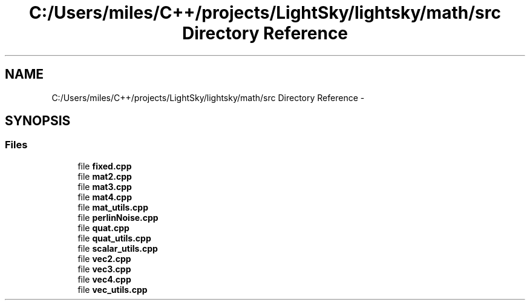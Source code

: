 .TH "C:/Users/miles/C++/projects/LightSky/lightsky/math/src Directory Reference" 3 "Sun Oct 26 2014" "Version Pre-Alpha" "LightSky" \" -*- nroff -*-
.ad l
.nh
.SH NAME
C:/Users/miles/C++/projects/LightSky/lightsky/math/src Directory Reference \- 
.SH SYNOPSIS
.br
.PP
.SS "Files"

.in +1c
.ti -1c
.RI "file \fBfixed\&.cpp\fP"
.br
.ti -1c
.RI "file \fBmat2\&.cpp\fP"
.br
.ti -1c
.RI "file \fBmat3\&.cpp\fP"
.br
.ti -1c
.RI "file \fBmat4\&.cpp\fP"
.br
.ti -1c
.RI "file \fBmat_utils\&.cpp\fP"
.br
.ti -1c
.RI "file \fBperlinNoise\&.cpp\fP"
.br
.ti -1c
.RI "file \fBquat\&.cpp\fP"
.br
.ti -1c
.RI "file \fBquat_utils\&.cpp\fP"
.br
.ti -1c
.RI "file \fBscalar_utils\&.cpp\fP"
.br
.ti -1c
.RI "file \fBvec2\&.cpp\fP"
.br
.ti -1c
.RI "file \fBvec3\&.cpp\fP"
.br
.ti -1c
.RI "file \fBvec4\&.cpp\fP"
.br
.ti -1c
.RI "file \fBvec_utils\&.cpp\fP"
.br
.in -1c
